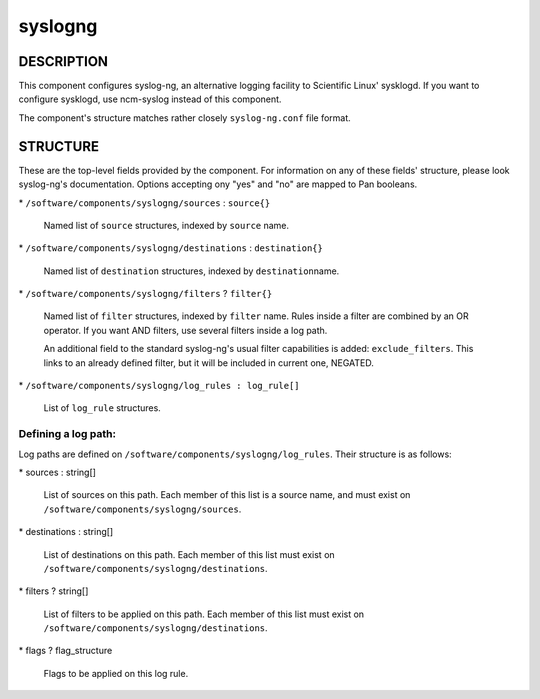
########
syslogng
########


***********
DESCRIPTION
***********


This component configures syslog-ng, an alternative logging facility
to Scientific Linux' sysklogd. If you want to configure sysklogd, use
ncm-syslog instead of this component.

The component's structure matches rather closely \ ``syslog-ng.conf``\  file format.


*********
STRUCTURE
*********


These are the top-level fields provided by the component. For
information on any of these fields' structure, please look syslog-ng's
documentation. Options accepting ony "yes" and "no" are mapped to Pan
booleans.


\* \ ``/software/components/syslogng/sources``\  : \ ``source{}``\ 
 
 Named list of \ ``source``\  structures, indexed by \ ``source``\  name.
 


\* \ ``/software/components/syslogng/destinations``\  : \ ``destination{}``\ 
 
 Named list of \ ``destination``\  structures, indexed by \ ``destination``\ 
 name.
 


\* \ ``/software/components/syslogng/filters``\  ? \ ``filter{}``\ 
 
 Named list of \ ``filter``\  structures, indexed by \ ``filter``\  name. Rules
 inside a filter are combined by an OR operator. If you want AND
 filters, use several filters inside a log path.
 
 An additional field to the standard syslog-ng's usual filter
 capabilities is added: \ ``exclude_filters``\ . This links to an already
 defined filter, but it will be included in current one, NEGATED.
 


\* \ ``/software/components/syslogng/log_rules : log_rule[]``\ 
 
 List of \ ``log_rule``\  structures.
 


Defining a log path:
====================


Log paths are defined on
\ ``/software/components/syslogng/log_rules``\ . Their structure is as
follows:


\* sources : string[]
 
 List of sources on this path. Each member of this list is a source
 name, and must exist on \ ``/software/components/syslogng/sources``\ .
 


\* destinations : string[]
 
 List of destinations on this path. Each member of this list must exist
 on \ ``/software/components/syslogng/destinations``\ .
 


\* filters ? string[]
 
 List of filters to be applied on this path. Each member of this list
 must exist on \ ``/software/components/syslogng/destinations``\ .
 


\* flags ? flag_structure
 
 Flags to be applied on this log rule.
 



